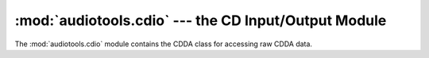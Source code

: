 :mod:`audiotools.cdio` --- the CD Input/Output Module
=====================================================

.. module:: audiotools.cdio
   :synopsis: a Module for Accessing Raw CDDA Data



The :mod:`audiotools.cdio` module contains the CDDA class
for accessing raw CDDA data.
